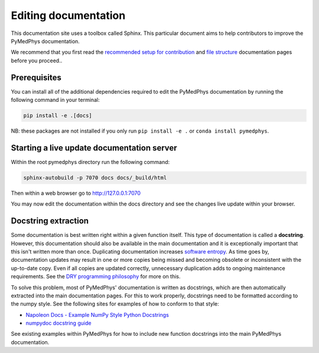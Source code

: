 Editing documentation
=====================

This documentation site uses a toolbox called Sphinx. This particular document
aims to help contributors to improve the PyMedPhys documentation.

We recommend that you first read the `recommended setup for contribution`_ and
`file structure`_ documentation pages before you proceed..

.. _`recommended setup for contribution`: /developer/contributing.html
.. _`file structure`: /developer/file-structure.html

Prerequisites
-------------
You can install all of the additional dependencies required to edit the
PyMedPhys documentation by running the following command in your terminal:

.. code:: bash

    pip install -e .[docs]

NB: these packages are not installed if you only run ``pip install -e .``
or ``conda install pymedphys``.


Starting a live update documentation server
-------------------------------------------
Within the root pymedphys directory run the following command:

.. code:: bash

    sphinx-autobuild -p 7070 docs docs/_build/html

Then within a web browser go to http://127.0.0.1:7070

You may now edit the documentation within the docs directory and see the
changes live update within your browser.


Docstring extraction
--------------------
Some documentation is best written right within a given function itself. This
type of documentation is called a **docstring**. However, this documentation should
also be available in the main documentation and it is exceptionally important that
this isn't written more than once. Duplicating documentation increases
`software entropy <https://en.wikipedia.org/wiki/Software_entropy>`__. As time goes by,
documentation updates may result in one or more copies being missed and becoming
obsolete or inconsistent with the up-to-date copy. Even if all copies are updated correctly,
unnecessary duplication adds to ongoing maintenance requirements. See the `DRY programming
philosophy <https://en.wikipedia.org/wiki/Don%27t_repeat_yourself>`__ for more on this.

To solve this problem, most of PyMedPhys' documentation is written as docstrings,
which are then automatically extracted into the main documentation pages. For this
to work properly, docstrings need to be formatted according to the numpy style. See
the following sites for examples of how to conform to that style:

- `Napoleon Docs - Example NumPy Style Python Docstrings <https://sphinxcontrib-napoleon.readthedocs.io/en/latest/example_numpy.html#example-numpy>`__
- `numpydoc docstring guide <https://numpydoc.readthedocs.io/en/latest/format.html>`__

See existing examples within PyMedPhys for how to include new function docstrings
into the main PyMedPhys documentation.
